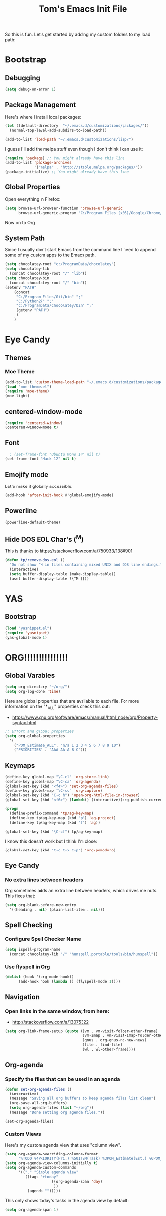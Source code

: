#+TITLE: Tom's Emacs Init File
 
So this is fun. Let's get started by adding my custom folders to my
load path:
 
* Bootstrap
** Debugging

#+BEGIN_SRC emacs-lisp 
  (setq debug-on-error 1)
#+END_SRC

#+RESULTS:
: 1

** Package Management
 
Here's where I install local packages:
 
#+BEGIN_SRC emacs-lisp 
  (let ((default-directory  "~/.emacs.d/customizations/packages/"))
    (normal-top-level-add-subdirs-to-load-path))
 
  (add-to-list 'load-path "~/.emacs.d/customizations/lisp/")
#+END_SRC

 
I guess I'll add the melpa stuff even though I don't think I can 
use it:
 
#+BEGIN_SRC emacs-lisp
  (require 'package) ;; You might already have this line
  (add-to-list 'package-archives
               '("melpa" . "http://stable.melpa.org/packages/"))
  (package-initialize) ;; You might already have this line
#+END_SRC

#+RESULTS:
: t
 
** Global Properties
 
Open everything in Firefox:
 
#+BEGIN_SRC emacs-lisp
  (setq browse-url-browser-function 'browse-url-generic
        browse-url-generic-program "C:/Program Files (x86)/Google/Chrome/Application/chrome.exe")
#+END_SRC

#+RESULTS:
: C:/Program Files (x86)/Google/Chrome/Application/chrome.exe
 
Now on to Org

** System Path

Since I usually don't start Emacs from the command line I need to
append some of my custom apps to the Emacs path.

#+BEGIN_SRC emacs-lisp
  (setq chocolatey-root "c:/ProgramData/chocolatey")
  (setq chocolatey-lib
	(concat chocolatey-root "/" "lib"))
  (setq chocolatey-bin
	(concat chocolatey-root "/" "bin"))
  (setenv "PATH"
	  (concat
	   "C:/Program Files/Git/bin" ";"
	   "C:/Python27" ";"
	   "c:/ProgramData/chocolatey/bin" ";"
	   (getenv "PATH")
	   )
	  )
#+END_SRC

* Eye Candy
** Themes
*** Moe Theme
#+BEGIN_SRC emacs-lisp
  (add-to-list 'custom-theme-load-path "~/.emacs.d/customizations/packages/moe-theme.el-master/moe-theme.el/")
  (load "moe-theme.el")
  (require 'moe-theme)
  (moe-light)
#+END_SRC
** centered-window-mode
#+BEGIN_SRC emacs-lisp
(require 'centered-window)
(centered-window-mode t)
#+END_SRC
** Font
#+BEGIN_SRC emacs-lisp
  ; (set-frame-font "Ubuntu Mono 14" nil t)
(set-frame-font "Hack 12" nil t)

#+END_SRC

#+RESULTS:
** Emojify mode
Let's make it globally accessible.
#+BEGIN_SRC emacs-lisp
  (add-hook 'after-init-hook #'global-emojify-mode)
#+END_SRC
** Powerline
#+BEGIN_SRC emacs-lisp
  (powerline-default-theme)
#+END_SRC
** Hide DOS EOL Char's (^M)
   This is thanks to https://stackoverflow.com/a/750933/1380901
 #+BEGIN_SRC emacs-lisp
   (defun tp/remove-dos-eol ()
     "Do not show ^M in files containing mixed UNIX and DOS line endings."
     (interactive)
     (setq buffer-display-table (make-display-table))
     (aset buffer-display-table ?\^M []))
 #+END_SRC
* YAS
** Bootstrap
#+BEGIN_SRC emacs-lisp
  (load "yasnippet.el")
  (require 'yasnippet)
  (yas-global-mode 1)
#+END_SRC
* ORG!!!!!!!!!!!!!!!
** Global Varables
#+BEGIN_SRC emacs-lisp 
  (setq org-directory "~/org/")
  (setq org-log-done 'time)
#+END_SRC
 
Here are global properties that are available to each file. For more
information on the "*_ALL" properties check this out:
 
- https://www.gnu.org/software/emacs/manual/html_node/org/Property-syntax.html
 
#+BEGIN_SRC emacs-lisp
  ;; Effort and global properties
  (setq org-global-properties
	'(
	  ("POM_Estimate_ALL". "n/a 1 2 3 4 5 6 7 8 9 10")
	  ("PRIORITIES" . "AAA AA A B C")))
#+END_SRC

** Keymaps
#+BEGIN_SRC emacs-lisp 
  (define-key global-map "\C-cl" 'org-store-link)
  (define-key global-map "\C-ca" 'org-agenda)
  (global-set-key (kbd "<f4>") 'set-org-agenda-files)
  (define-key global-map "\C-cc" 'org-capture)
  (global-set-key (kbd "C-c h") 'open-org-html-file-in-browser)
  (global-set-key (kbd "<f6>") (lambda() (interactive)(org-publish-current-file)))

  (progn
    (define-prefix-command 'tp/ag-key-map)
    (define-key tp/ag-key-map (kbd "p") 'ag-project)
    (define-key tp/ag-key-map (kbd "f") 'ag))

  (global-set-key (kbd "\C-cf") tp/ag-key-map)
#+END_SRC

I know this doesn't work but I think I'm close:
 
#+BEGIN_SRC emacs-lisp
  (global-set-key (kbd "C-c C-x C-p") 'org-pomodoro)
#+END_SRC
** Eye Candy
*** No extra lines between headers
Org sometimes adds an extra line between headers, which drives me
nuts. This fixes that:

#+BEGIN_SRC emacs-lisp
  (setq org-blank-before-new-entry
	'((heading . nil) (plain-list-item . nil)))
#+END_SRC

#+RESULTS:
| heading         |
| plain-list-item |

** Spell Checking
*** Configure Spell Checker Name
#+BEGIN_SRC emacs-lisp
  (setq ispell-program-name 
	(concat chocolatey-lib "/" "hunspell.portable/tools/bin/hunspell"))
#+END_SRC
*** Use flyspell in Org
#+BEGIN_SRC emacs-lisp
  (dolist (hook '(org-mode-hook))
        (add-hook hook (lambda () (flyspell-mode 1))))
#+END_SRC
** Navigation
*** Open links in the same window, from here:
 
- http://stackoverflow.com/a/13075322
 
#+BEGIN_SRC emacs-lisp
  (setq org-link-frame-setup (quote ((vm . vm-visit-folder-other-frame)
                                     (vm-imap . vm-visit-imap-folder-other-frame)
                                     (gnus . org-gnus-no-new-news)
                                     (file . find-file)
                                     (wl . wl-other-frame))))
#+END_SRC
** Org-agenda
*** Specify the files that can be used in an agenda
 
#+BEGIN_SRC emacs-lisp
  (defun set-org-agenda-files ()
    (interactive)
    (message "Saving all org buffers to keep agenda files list clean")
    (org-save-all-org-buffers)
    (setq org-agenda-files (list "~/org"))
    (message "Done setting org agenda files."))

  (set-org-agenda-files)
#+END_SRC
 
#+RESULTS:
: Done setting org agenda files.
 
*** Custom Views
 
Here's my custom agenda view that uses "column view". 
 
#+BEGIN_SRC emacs-lisp
  (setq org-agenda-overriding-columns-format
        "%TODO %4PRIORITY(Pri.) %50ITEM(Task) %3POM_Estimate(Est.) %6POM_Pomodori(Poms) %6POM_Interruptions(Ints) %TAGS %12CLOCKSUM_T(Today's Time) %12CLOCKSUM(Total Time)")
  (setq org-agenda-view-columns-initially t)
  (setq org-agenda-custom-commands
        '(("." "Simple agenda view"
           ((tags "+today"
                       ((org-agenda-span 'day)
                        ))
            (agenda "")))))
#+END_SRC
 
#+RESULTS:
| . | Simple agenda view | ((tags +today ((org-agenda-span (quote day)))) (agenda )) |
 
This only shows today's tasks in the agenda view by default:
 
#+BEGIN_SRC emacs-lisp
  (setq org-agenda-span 1)
#+END_SRC
 
Finally, this appears to be necessary to get the =clocksum= functions
to run properly on startup:
 
#+BEGIN_SRC emacs-lisp
(org-clock-sum)
#+END_SRC
 
*** Helpers
 
**** Removing the today tag from a todo 
 
This function clears out the "today" tag from the tasks in my custom
view above.
 
Note: This function is *very* brittle and will need to change if you
make any changes to your org-agenda view.
 
#+BEGIN_SRC emacs-lisp
  (fset 'tp/org-remove-today-tag
        (lambda (&optional arg)
          "Keyboard macro."
          (interactive "p")
          (kmacro-exec-ring-item
           (quote ([6 6 6 6 6 6 101 116 return 14 1] 0 "%d")) arg))) 
#+END_SRC
 
**** Removing The Recorded Pomodoro Count
 
#+BEGIN_SRC emacs-lisp
  (fset 'tp/org-remove-pom-count
        (lambda (&optional arg)
          "Removes the pomodoro count from a task while viewing the agenda in column mode."
          (interactive "p")
          (kmacro-exec-ring-item
           (quote ([6 6 6 6 101 1 11 return 14 1] 0 "%d")) arg)))
#+END_SRC
 
** Org-capture
*** Properties
#+BEGIN_SRC emacs-lisp
  (setq org-default-notes-file (concat org-directory "/notes.org"))
#+END_SRC
*** Templates
#+BEGIN_SRC emacs-lisp
  (setq org-capture-templates
	'(
	  ("t" "Todo" entry (file+headline (lambda () (concat org-directory "inbox.org")) "In-Process") "* TODO %? %^g")
	  ;; ("t" "Todo" entry (file+headline "~/inbox.org" "Tasks") "* TODO %?\n %i\n %a")
	  ("w" "Work Log" entry (file+headline (lambda () (concat org-directory "/WorkLogs.org")) "On-Deck") "** %(create-org-link 1) %?")
	  ("d" "Daily Review" entry (file+headline (lambda () (concat org-directory "/Personal_Reviews.org")) "Daily") "** %(create-org-link 1) %?")
	  ("r" "Research Note" entry (file+headline (lambda () (concat org-directory "/ResearchNotes.org")) "In-Process") "** %(create-org-link nil) %?")
	  ("l" "Lessons Learned" entry (file+headline (lambda () (concat org-directory "/LessonsLearned.org")) "Drafts") "** %(create-org-link nil) %?")
	  ("m" "Meeting Minute" entry (file+headline (lambda () (concat org-directory "/MeetingMinutes.org")) "In-Process") "** %(create-org-link 1) %?")
	  ))
#+END_SRC

** To-do Lists
*** Workflow States
 
#+BEGIN_SRC emacs-lisp
  (setq org-todo-keywords
        '((sequence "TODO(t)" "WAIT(w@/!)" "|" "DONE(d!)" "CANCELED(c@)")))
#+END_SRC
*** Misc Props
Have org measure todo completion percentage recursively. =nil= means
that you want it to look recursively.
 
#+BEGIN_SRC emacs-lisp
  (setq org-hierarchical-todo-statistics nil)
#+END_SRC
 
** Functions
*** Calculating Dates
#+BEGIN_SRC emacs-lisp
  (defvar org-link-date-stamp-format "%y%m%d"
    "Format of date stamps to use in Org links")
 
  (defun add-date-stamp-to-file-name (org-link)
    "Add a date stamp to the file name portion of an org link"
    (replace-regexp-in-string ":" 
                              (concat ":" 
                                      (format-time-string org-link-date-stamp-format (current-time))
                                      "-") org-link))
 
  (defun add-date-stamp-to-link-title (org-link)
    "Add a date stamp to the title portion of an org link"
    (replace-regexp-in-string "\\]\\[" 
                              (concat "][" 
                                      (format-time-string org-link-date-stamp-format (current-time)) 
                                      " - ") org-link))
#+END_SRC
*** Misc
 
This is just a minor utility function.
 
#+BEGIN_SRC emacs-lisp
  (defun escape-file-titles (title)
    "Take an arbitrary string and replace all of the bad chars with
    underscores"
    (replace-regexp-in-string " " "_" title))
#+END_SRC
 
Here's a much better version of my create-org-link function courtesy
of -> http://emacs.stackexchange.com/a/12166/8228
 
#+BEGIN_SRC emacs-lisp
  (defun create-org-link (addDate? &optional title)
    "Takes a human-readable title for a link and returns a
     nicely-formatted file link."
    (interactive)
    (unless title
      (setq title
            (read-string "Please enter a title: ")))
    (let ((plain-file-link
           (format "[[file:%s.org][%s]]" (escape-file-titles title) title)))
      (let ((formatted-file-link
             (if addDate?
                 (add-date-stamp-to-file-name (add-date-stamp-to-link-title plain-file-link))
               plain-file-link)))
        (if (called-interactively-p)
            (insert formatted-file-link)
          formatted-file-link))))
#+END_SRC
 
*** Browser-related
#+BEGIN_SRC emacs-lisp
  (defun org-file-name-convert-to-html (org-file-name)
    "Convert an org file name into its HTML eqlivalent"
    (replace-regexp-in-string 
     "\\(.*\\)\\/org\\/\\(.*\\)\.org$" 
     "\\1/org/public_html/\\2.html" org-file-name))
 
  (defun open-org-html-file-in-browser ()
    "Open the current html version of the current org file in a web
    browser."
    (interactive)
    (browse-url-of-file (org-file-name-convert-to-html (buffer-file-name))))
#+END_SRC
** Auto Insertion
 
When creating new org files I like to insert a nicely-formatted title
at the top that's based on the file name. The code below does things
like replace underscores with spaces so that a file name like
"This_Is_Cool.org" will automatically have a title of "This Is Cool".
 
#+BEGIN_SRC emacs-lisp
  (defun format-page-title-from-buffer-name ()
    "Takes a buffer name and returns a much more friendly looking
    title.
 
    Note: This function assumes that the create-org-link function
    replaces spaces with underscores"
    (interactive)
    (replace-regexp-in-string "\.org" ""
                              (replace-regexp-in-string "_" " "
                                                        (replace-regexp-in-string "\w-\w" " - " (buffer-name))))
    )
 
  (defun org-file-header ()
    "Generate a header for an org mode file"
    (interactive)
    (let ((out (format "#+TITLE: %s
 
  "
                       (format-page-title-from-buffer-name))))
      out))
 
  (defun org-file-insert ()
    "Insert a header containing HTML boilerplate and a title and
     whatever else you want."
    (interactive)
    (insert (org-file-header)))
 
  (add-hook 'find-file-hook 'auto-insert)
  (define-auto-insert ".*\.org$" 'org-file-insert)
 
                                          ; Don't ask for confirmation if auto-insert is called non-interactively.
  (setq auto-insert-query nil)
#+END_SRC
 
** Org-publish
*** Bootstrap
 
#+BEGIN_SRC emacs-lisp
(require 'ox-publish)
#+END_SRC

#+RESULTS:
: ox-publish

*** Projects
 
Since this is an alist I don't know how to embed functions in
it. Thats's why I've replaced the org-directory var with the literal
value.
 
#+BEGIN_SRC emacs-lisp
  (setq org-publish-project-alist
        '(
          ("org-notes"               ;Used to export .org file
           :base-directory "~/org/"  ;directory holds .org files 
           :base-extension "org"     ;process .org file only    
           :publishing-directory "~/org/public_html/"    ;export destination
           :recursive t
           :publishing-function org-html-publish-to-html
           :headline-levels 4               ; Just the default for this project.
           :auto-preamble t
           :auto-sitemap t                  ; Generate sitemap.org automagically...
           :sitemap-filename "sitemap.org"  ; ... call it sitemap.org (it's the default)...
           :sitemap-title "Sitemap"         ; ... with title 'Sitemap'.
           :export-creator-info nil    ; Disable the inclusion of "Created by Org" in the postamble.
           :export-author-info nil     ; Disable the inclusion of "Author: Your Name" in the postamble.
           :auto-postamble nil         ; Disable auto postamble 
           :table-of-contents t        ; Set this to "t" if you want a table of contents, set to "nil" disables TOC.
           :section-numbers nil        ; Set this to "t" if you want headings to have numbers.
           :html-postamble "    <p class=\"postamble\">Last Updated %d.</p> " ; your personal postamble
           :style-include-default nil  ;Disable the default css style
           :html-head "<link id='pagestyle' rel='stylesheet' type='text/css' href='static/css/org.css' />"
           
           ("org-static"                ;Used to publish static files
            :base-directory "~/org/static/"
            :base-extension "css\\|js\\|png\\|jpg\\|gif\\|pdf\\|mp3\\|ogg\\|swf"
            :publishing-directory "~/org/public_html/"
            :recursive t
            :publishing-function org-publish-attachment
            )
           ("org" :components ("org-notes" "org-static"))) ;combine "org-static" and "org-static" into one function call
          ))
#+END_SRC

#+RESULTS:
| org-notes | :base-directory | ~/org/ | :base-extension | org | :publishing-directory | ~/org/public_html/ | :recursive | t | :publishing-function | org-html-publish-to-html | :headline-levels | 4 | :auto-preamble | t | :auto-sitemap | t | :sitemap-filename | sitemap.org | :sitemap-title | Sitemap | :export-creator-info | nil | :export-author-info | nil | :auto-postamble | nil | :table-of-contents | t | :section-numbers | nil | :html-postamble | <p class="postamble">Last Updated %d.</p> | :style-include-default | nil | :html-head | <link id='pagestyle' rel='stylesheet' type='text/css' href='static/css/org.css' /> | (org-static :base-directory ~/org/static/ :base-extension css\ | js\ | png\ | jpg\ | gif\ | pdf\ | mp3\ | ogg\ | swf :publishing-directory ~/org/public_html/ :recursive t :publishing-function org-publish-attachment) | (org :components (org-notes org-static)) |

** Yasnippet
#+BEGIN_SRC emacs-lisp
  (defun yas/org-very-safe-expand ()
    (let ((yas/fallback-behavior 'return-nil)) (yas/expand)))
 
  (add-hook 'org-mode-hook
            (lambda ()
              (make-variable-buffer-local 'yas/trigger-key)
              (setq yas/trigger-key [tab])
              (add-to-list 'org-tab-first-hook 'yas/org-very-safe-expand)
              (define-key yas/keymap [tab] 'yas/next-field)))
#+END_SRC

#+RESULTS:
| (lambda nil (make-variable-buffer-local (quote yas/trigger-key)) (setq yas/trigger-key [tab]) (add-to-list (quote org-tab-first-hook) (quote yas/org-very-safe-expand)) (define-key yas/keymap [tab] (quote yas/next-field))) | #[nil \300\301\302\303\304$\207 [org-add-hook change-major-mode-hook org-show-block-all append local] 5] | #[nil \300\301\302\303\304$\207 [org-add-hook change-major-mode-hook org-babel-show-result-all append local] 5] | org-babel-result-hide-spec | org-babel-hide-all-hashes |

** Babel
 
Here's the languages that I can interpret:
 
#+BEGIN_SRC emacs-lisp
  (org-babel-do-load-languages
   'org-babel-load-languages
   '((js . t)
     (emacs-lisp . t)
     (shell . t)
     (python . t)
     (dot . t)))
#+END_SRC

#+RESULTS:

 
I don't want to manually confirm that code written in the following
languages can be executed:
 
#+BEGIN_SRC emacs-lisp
  (defun my-org-confirm-evaluate (lang body)
    (and (not (string= lang "js"))
         (not (string= lang "dot"))
         (not (string= lang "python"))))
 
  (setq org-confirm-babel-evaluate 'my-org-confirm-evaluate)
#+END_SRC

#+RESULTS:
: my-org-confirm-evaluate

 
Here are my global =src= block headers. So far, all this does is
ensure that the publishing process never executes the code in src
block (unless it's overrided at a lower lever of course).
 
#+BEGIN_SRC emacs-lisp
  (setq org-babel-default-header-args
        (cons '(:eval . "never-export")
              (assq-delete-all :eval org-babel-default-header-args)))
#+END_SRC

#+RESULTS:

** Org-pomodoro
 
#+BEGIN_SRC emacs-lisp
(setq org-pomodoro-keep-killed-pomodoro-time 't)
 
; Show a popup every time a pom is completed.
(add-hook 'org-pomodoro-finished-hook
          (lambda () (shell-command "c:\\Users\\pp87775\\Documents\\Dev\\PS\\show-pom-end-popup.bat" nil nil)))
(add-hook 'org-pomodoro-break-finished-hook
          (lambda () (shell-command "C:\\Users\\pp87775\\Documents\\Dev\\PS\\show-break-end-popup.bat" nil nil)))
#+END_SRC

#+RESULTS:
| lambda | nil | (shell-command C:\Users\pp87775\Documents\Dev\PS\show-break-end-popup.bat nil nil) |

 
...and duh.
** Tags
These are the tags that I will use the most when creating new tasks.
 
#+BEGIN_SRC emacs-lisp
  (setq org-tag-alist '(
			("today" . ?t)
			("goal" . ?g)
			("objective" . ?o)))
#+END_SRC
 
** Org bullets
Of course you need these :smile:
 
#+BEGIN_SRC emacs-lisp 
  (require 'org-bullets)
  (add-hook 'org-mode-hook (lambda () (org-bullets-mode 1)))
#+END_SRC

#+RESULTS:
| (lambda nil (org-bullets-mode 1)) | (lambda nil (make-variable-buffer-local (quote yas/trigger-key)) (setq yas/trigger-key [tab]) (add-to-list (quote org-tab-first-hook) (quote yas/org-very-safe-expand)) (define-key yas/keymap [tab] (quote yas/next-field))) | #[nil \300\301\302\303\304$\207 [org-add-hook change-major-mode-hook org-show-block-all append local] 5] | #[nil \300\301\302\303\304$\207 [org-add-hook change-major-mode-hook org-babel-show-result-all append local] 5] | org-babel-result-hide-spec | org-babel-hide-all-hashes |

* Magit
** Bootstrap
 
I'm currently stuck in dependency hell here and the old version of
magit doesn't work so I'm just going to comment all of this out.
 
#+BEGIN_SRC emacs-lisp
(add-to-list 'exec-path "c:/Program Files/Git/bin")
#+END_SRC
** SSH Stuff

Pushing to an SSH repo using Windows is a bit tricky. Here's what I
did to make it work:

1. Install the regular Git package.
2. Install the PuTTY tools, including =pageant= and =plink=.
3. Manage your SSH keys using =pageant=
   1. Ideally, load your git-related keys on Windows startup.

After all of that I only needed the following config:

#+BEGIN_SRC emacs-lisp 
  (setenv "SSH_ASKPASS" "git-gui--askpass")
  (setenv "GIT_SSH" "C:/Program Files/PuTTY/plink.exe")
#+END_SRC
* Completion
** ido-ubiquitous
 
This is the package that auto-completes file names when you press =C-x C-f=.
 
#+BEGIN_SRC emacs-lisp
  (ido-mode 1)
  (ido-everywhere 1)
#+END_SRC

#+RESULTS:
: t

** smex
 
This package is a lot like ido-ubiquitous but it autocompletes values
when you press =M-x=:
 
#+BEGIN_SRC emacs-lisp
  (require 'smex) ; Not needed if you use package.el
  (smex-initialize)
 
  (global-set-key (kbd "M-x") 'smex)
  (global-set-key (kbd "M-X") 'smex-major-mode-commands)
  ;; This is your old M-x.
  (global-set-key (kbd "C-c C-c M-x") 'execute-extended-command)
#+END_SRC

#+RESULTS:
: execute-extended-command
** Helm
   Use =helm= for =M-x= function searching:

#+BEGIN_SRC emacs-lisp
  (global-set-key (kbd "M-x") 'helm-M-x)
  (global-set-key (kbd "C-x b") 'helm-mini)
#+END_SRC

#+RESULTS:
: helm-mini

* Timestamp Stuff
 
#+BEGIN_SRC emacs-lisp
  (defvar current-date-time-format "%a %b %d %H:%M:%S %Z %Y"
    "Format of date to insert with `insert-current-date-time' func
  See help of `format-time-string' for possible replacements")

  (defvar current-date-format-for-org "** %m/%d/%Y"
    "Format of date to insert with `insert-current-date' func for org files.
  See help of `format-time-string' for possible replacements")

  (defvar current-date-format-for-links "%m-%d-%Y"
    "This format works better for HTML links than the org format.")

  (defvar current-date-format "%m/%d/%Y"
    "Format of date to insert with `insert-current-date' func.
  Note the weekly scope of the command's precision.")

  (defvar current-time-format-for-org "*** %H:%M"
    "Format of date to insert with `insert-current-time' func for org files.
  Note the weekly scope of the command's precision.")

  (defvar current-time-format "%H:%M:%S"
    "Format of date to insert with `insert-current-time' func.
  Note the weekly scope of the command's precision.")

  (defvar current-time-format-no-delim "%H%M%S"
    "Format of date with no delimiters.")

  (defun insert-current-date-for-org ()
    "insert the current date as a heading into an org file.
  Uses `current-date-time-format' for the formatting the date/time."
    (interactive)
    (insert (format-time-string current-date-format-for-org (current-time)))
    (insert "\n")
    )

  (defun insert-current-date-for-links ()
    "Insert the current date in a way that works in HTML
    links."
    (interactive)
    (insert (format-time-string current-date-format-for-links (current-time)))
    )

  (defun get-current-date-for-links ()
    "Retrieves the current date in a way that works in HTML
    links."
    (interactive)
    (format-time-string current-date-format-for-links (current-time))
    )

  (defun insert-current-date ()
    "insert the current date into current buffer.
  Uses `current-date-time-format' for the formatting the date/time."
    (interactive)
    (insert (format-time-string current-date-format (current-time)))
    )

  (defun get-current-date ()
    "Returns the current date. Uses `current-date-time-format` for the formatting of the date/time"
    (interactive)
    (format-time-string current-date-format (current-time)))

  (defun insert-current-time-for-org ()
    "insert the current time as a heading into an org file."
    (interactive)
    (insert (format-time-string current-time-format-for-org (current-time)))
    (insert "\n")
    )

  (defun insert-new-day-headings ()
    "insert the 'new day' heading into an org file"
    (interactive)
    (insert-current-date-for-org)
    (insert "\n")
    (insert-current-time-for-org)
    (insert "\n")
    )

  (defun insert-current-date-time ()
    "insert the current date and time into current buffer.
  Uses `current-date-time-format' for the formatting the date/time."
    (interactive)
    (insert "==========\n")
					  ;       (insert (let () (comment-start)))
    (insert (format-time-string current-date-time-format (current-time)))
    (insert "\n")
    )

  (defun insert-current-time ()
    "insert the current time (1-week scope) into the current buffer."
    (interactive)
    (insert (format-time-string current-time-format (current-time)))
    )

  (defun get-current-time ()
    "Returns the current time (1-week scope).."
    (interactive)
    (format-time-string current-time-format (current-time)))

  (defun get-current-time-no-delim ()
    "Returns the current time with no delimiters."
    (interactive)
    (format-time-string current-time-format-no-delim (current-time)))

  (global-set-key "\C-c\C-d" 'insert-current-date-time)
  (global-set-key "\C-c\C-t" 'insert-current-time)
#+END_SRC

#+RESULTS:
: insert-current-time

* Vim Compat
 
Here's some of the keystrokes from Vim that I still like to use.
 
This emulates Vim's "gg top" mnemonic:
 
#+BEGIN_SRC emacs-lisp
  (global-set-key (kbd "C-x gg") 'beginning-of-buffer)
  (global-set-key (kbd "C-x G")  'end-of-buffer)
#+END_SRC

#+RESULTS:
: end-of-buffer
* Dev
** Misc
*** Rainbow Delimiters

 #+BEGIN_SRC emacs-lisp
   (add-hook 'prog-mode-hook #'rainbow-delimiters-mode)
 #+END_SRC

 #+RESULTS:
 | rainbow-delimiters-mode |
*** Linting

Flycheck relies on external programs to analyze your code. Here's what
you need to install for your favorite programming languages:

- Python
  - pylint
- Bash
  - shellcheck

#+BEGIN_SRC emacs-lisp
  (add-hook 'after-init-hook #'global-flycheck-mode)
#+END_SRC
*** Projectile
    [[https://www.projectile.mx/en/latest/usage/][Projectile]] is a fantastic package that makes it easier to work
    within a project using Emacs.

    I'm not a huge fan of it's built-in prefix though so let's fix
    that:

#+BEGIN_SRC emacs-lisp 
  (use-package projectile
    :init
    (setq projectile-keymap-prefix (kbd "C-c p"))
    :config
    (projectile-mode +1)
    (setq projectile-completion-system 'helm)
    (helm-projectile-on))
#+END_SRC

*** Indent
    This turns off tabs and replaces them with 4 spaces for most major
    modes:

 #+BEGIN_SRC emacs-lisp
   (setq-default c-basic-offset 4)
   (setq indent-tabs-mode nil)
 #+END_SRC

    This doesn't yet work for robot mode.

** Powershell
 
 #+BEGIN_SRC emacs-lisp
 (require 'powershell)
 (autoload 'powershell "powershell" "Run powershell as a shell within emacs." t) 
 #+END_SRC
 
 #+RESULTS:
** Robot Mode
*** Bootstrap
 #+BEGIN_SRC emacs-lisp
   (load "robot-mode")
   (add-to-list 'auto-mode-alist '("\\.robot\\'" . robot-mode))
 #+END_SRC
*** Hiding =^M= Characters In Robot Files
 #+BEGIN_SRC emacs-lisp
   (add-hook 'robot-mode-hook 'tp/remove-dos-eol)
 #+END_SRC
** Lisp
*** Paredit

Let's just turn it on for everything :smile: 

  #+BEGIN_SRC emacs-lisp
    (add-hook 'emacs-lisp-mode-hook       #'enable-paredit-mode)
    (add-hook 'eval-expression-minibuffer-setup-hook #'enable-paredit-mode)
    (add-hook 'ielm-mode-hook             #'enable-paredit-mode)
    (add-hook 'lisp-mode-hook             #'enable-paredit-mode)
    (add-hook 'lisp-interaction-mode-hook #'enable-paredit-mode)
    (add-hook 'scheme-mode-hook           #'enable-paredit-mode)
  #+END_SRC
** Autoit
#+BEGIN_SRC emacs-lisp
  (require 'autoit-mode)
  (add-to-list 'auto-mode-alist '("\\.au3\\'" . autoit-mode))
#+END_SRC
** Web
*** Running a web server
**** Overview
    [[https://elpa.gnu.org/packages/web-server.html][web-server]] is a great module that can interpret elisp or just
    serve up static files (which is how I use it). For me it provides
    a really easy way viewing HTML files in a browser in a "real" way.
**** Bootstrap
#+BEGIN_SRC emacs-lisp
  (require 'web-server)
#+END_SRC
**** Convenience Functions
     This function starts a server on port 9003 that serves up static
     content that's located in the PWD (which is also your DOCROOT). 
#+BEGIN_SRC emacs-lisp
  (defun tp/start-server-in-pwd ()
    (interactive)
    (lexical-let ((docroot default-directory))
      (ws-start
       (lambda (request)
	 (with-slots (process headers) request
	   (let ((path (substring (cdr (assoc :GET headers)) 1)))
	     (if (ws-in-directory-p docroot path)
		 (if (file-directory-p path)
		     (ws-send-directory-list process
					     (expand-file-name path docroot) "^[^\.]")
		   (ws-send-file process (expand-file-name path docroot)))
	       (ws-send-404 process)))))
       9003))
    (message "Serving up files on port 9003."))
#+END_SRC
*** HTML
web-mode is awesome!

#+BEGIN_SRC emacs-lisp
  (require 'web-mode)
  (add-to-list 'auto-mode-alist '("\\.html?\\'" . web-mode))
#+END_SRC

** Python
*** Virtualenv
#+BEGIN_SRC emacs-lisp
  (require 'virtualenvwrapper)
  (venv-initialize-interactive-shells) ;; if you want interactive shell support
  (venv-initialize-eshell) ;; if you want eshell support
#+END_SRC

*** Auto-completion
#+BEGIN_SRC emacs-lisp
  (add-hook 'python-mode-hook 'jedi:setup)
  (setq jedi:complete-on-dot t)
#+END_SRC
** Text Search
*** Ack

    The =ack= Emacs plugin looked sweet but I couldn't get it to work
    on Windows :-( Luckily the Silver Searcher worked!

*** Ag (The Silver Searcher)

    Here's the basics:

#+BEGIN_SRC emacs-lisp
  (use-package ag)
#+END_SRC

    I thought it would be nice to access the =ag-*= functions using a
    =Ctrl-c f= prefix, and the code below does exactly that (thanks to
    [[http://ergoemacs.org/emacs/emacs_keybinding_power_of_keys_sequence.html][Xah Lee]] once again)

#+BEGIN_SRC emacs-lisp 
  (progn
    (define-prefix-command 'tp/ag-key-map)
    (define-key tp/ag-key-map (kbd "p") 'ag-project)
    (define-key tp/ag-key-map (kbd "f") 'ag))

  (global-set-key (kbd "\C-cf") tp/ag-key-map)
#+END_SRC

* Registers
** Org
#+BEGIN_SRC emacs-lisp 
  (set-register ?w (cons 'file (concat org-directory "/WorkLogs.org")))
  (set-register ?i (cons 'file (concat org-directory "/index.org")))
  (set-register ?m (cons 'file (concat org-directory "/MeetingMinutes.org")))
#+END_SRC

** Misc
#+BEGIN_SRC emacs-lisp 
  (set-register ?e (cons 'file "~/.emacs.d/emacs-init.org"))
  (set-register ?p (cons 'file "c:/tools/cmder/config/user-profile.ps1"))
  (set-register ?h (cons 'file "~/Documents/Dev/AHK/hotstrings.ahk"))
  (set-register ?b (cons 'file "~/appData/Roaming/bug.n/Config.ini"))
  (set-register ?r (cons 'file "c:/users/tom.purl/git/braindump/index.org"))
  (set-register ?g (cons 'file "c:/users/tom.purl/.gitconfig"))
#+END_SRC

